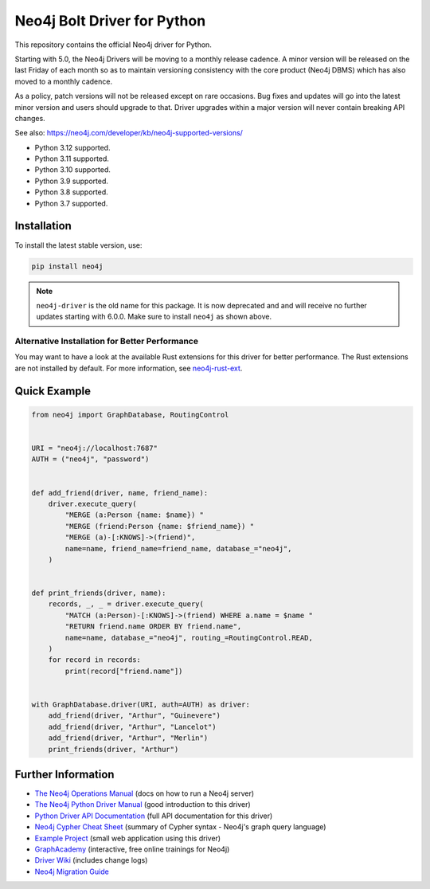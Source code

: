 ****************************
Neo4j Bolt Driver for Python
****************************

This repository contains the official Neo4j driver for Python.

Starting with 5.0, the Neo4j Drivers will be moving to a monthly release
cadence. A minor version will be released on the last Friday of each month so
as to maintain versioning consistency with the core product (Neo4j DBMS) which
has also moved to a monthly cadence.

As a policy, patch versions will not be released except on rare occasions. Bug
fixes and updates will go into the latest minor version and users should
upgrade to that. Driver upgrades within a major version will never contain
breaking API changes.

See also: https://neo4j.com/developer/kb/neo4j-supported-versions/

+ Python 3.12 supported.
+ Python 3.11 supported.
+ Python 3.10 supported.
+ Python 3.9 supported.
+ Python 3.8 supported.
+ Python 3.7 supported.


Installation
============

To install the latest stable version, use:

.. code:: bash

    pip install neo4j


.. TODO: 7.0 - remove this note

.. note::

    ``neo4j-driver`` is the old name for this package. It is now deprecated and
    and will receive no further updates starting with 6.0.0. Make sure to
    install ``neo4j`` as shown above.


Alternative Installation for Better Performance
-----------------------------------------------

You may want to have a look at the available Rust extensions for this driver
for better performance. The Rust extensions are not installed by default. For
more information, see `neo4j-rust-ext`_.

.. _neo4j-rust-ext: https://github.com/neo4j-drivers/neo4j-python-driver-rust-ext


Quick Example
=============

.. code-block:: python

    from neo4j import GraphDatabase, RoutingControl


    URI = "neo4j://localhost:7687"
    AUTH = ("neo4j", "password")


    def add_friend(driver, name, friend_name):
        driver.execute_query(
            "MERGE (a:Person {name: $name}) "
            "MERGE (friend:Person {name: $friend_name}) "
            "MERGE (a)-[:KNOWS]->(friend)",
            name=name, friend_name=friend_name, database_="neo4j",
        )


    def print_friends(driver, name):
        records, _, _ = driver.execute_query(
            "MATCH (a:Person)-[:KNOWS]->(friend) WHERE a.name = $name "
            "RETURN friend.name ORDER BY friend.name",
            name=name, database_="neo4j", routing_=RoutingControl.READ,
        )
        for record in records:
            print(record["friend.name"])


    with GraphDatabase.driver(URI, auth=AUTH) as driver:
        add_friend(driver, "Arthur", "Guinevere")
        add_friend(driver, "Arthur", "Lancelot")
        add_friend(driver, "Arthur", "Merlin")
        print_friends(driver, "Arthur")


Further Information
===================

* `The Neo4j Operations Manual`_ (docs on how to run a Neo4j server)
* `The Neo4j Python Driver Manual`_ (good introduction to this driver)
* `Python Driver API Documentation`_ (full API documentation for this driver)
* `Neo4j Cypher Cheat Sheet`_ (summary of Cypher syntax - Neo4j's graph query language)
* `Example Project`_ (small web application using this driver)
* `GraphAcademy`_ (interactive, free online trainings for Neo4j)
* `Driver Wiki`_ (includes change logs)
* `Neo4j Migration Guide`_

.. _`The Neo4j Operations Manual`: https://neo4j.com/docs/operations-manual/current/
.. _`The Neo4j Python Driver Manual`: https://neo4j.com/docs/python-manual/current/
.. _`Python Driver API Documentation`: https://neo4j.com/docs/api/python-driver/current/
.. _`Neo4j Cypher Cheat Sheet`: https://neo4j.com/docs/cypher-cheat-sheet/
.. _`Example Project`: https://github.com/neo4j-examples/movies-python-bolt
.. _`GraphAcademy`: https://graphacademy.neo4j.com/categories/python/
.. _`Driver Wiki`: https://github.com/neo4j/neo4j-python-driver/wiki
.. _`Neo4j Migration Guide`: https://neo4j.com/docs/migration-guide/current/
